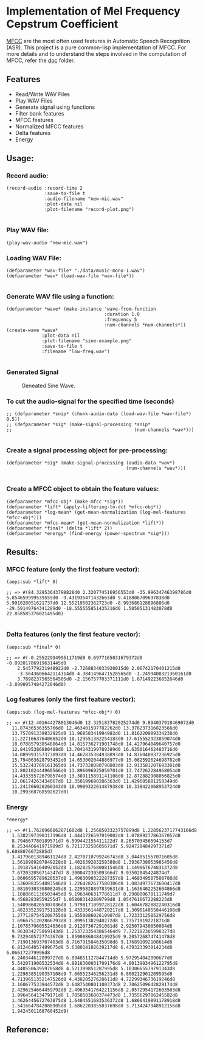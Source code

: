 
* Implementation of Mel Frequency Cepstrum Coefficient

[[https://www.wikiwand.com/en/Mel-frequency_cepstrum][MFCC]] are the most often used features in Automatic Speech Recognition (ASR). This project is a pure common-lisp implementation of MFCC. For more details and to understand the steps involved in the computation of MFCC, refer the [[./doc][doc]] folder.

** Features
- Read/Write WAV Files
- Play WAV Files
- Generate signal using functions
- Filter bank features
- MFCC features
- Normalized MFCC features
- Delta features
- Energy

** Usage:
*** Record audio:
#+BEGIN_SRC common-lisp
(record-audio :record-time 2
              :save-to-file t
              :audio-filename "new-mic.wav"
              :plot-data nil
              :plot-filename "record-plot.png")

#+END_SRC

*** Play WAV file:
#+BEGIN_SRC common-lisp
(play-wav-audio "new-mic.wav")
#+END_SRC


*** Loading WAV File:
#+BEGIN_SRC common-lisp
(defparameter *wav-file* "./data/music-mono-1.wav")
(defparameter *wav* (load-wav-file *wav-file*))

#+END_SRC

*** Generate WAV file using a function:
#+BEGIN_SRC common-lisp
(defparameter *wave* (make-instance 'wave-from-function
                                    :duration 1.0 
                                    :frequency 5
                                    :num-channels *num-channels*))
(create-wave *wave*
             :plot-data nil
             :plot-filename "sine-example.png"
             :save-to-file t
             :filename "low-freq.wav")

#+END_SRC

*** Generated Signal
#+CAPTION: Geneated Sine Wave.
#+NAME:   fig: 1
[[./data/sine-example.png]]

*** To cut the audio-signal for the specified time (seconds)
#+BEGIN_SRC common-lisp
;; (defparameter *snip* (chunk-audio-data (load-wav-file *wav-file*) 0.5))
;; (defparameter *sig* (make-signal-processing *snip*
;;                                             (num-channels *wav*)))

#+END_SRC

*** Create a signal processing object for pre-processing:
#+BEGIN_SRC common-lisp
(defparameter *sig* (make-signal-processing (audio-data *wav*)
                                            (num-channels *wav*)))

#+END_SRC


*** Create a MFCC object to obtain the feature values: 
#+BEGIN_SRC common-lisp
(defparameter *mfcc-obj* (make-mfcc *sig*))
(defparameter *lift* (apply-liftering-to-dct *mfcc-obj*))
(defparameter *log-mean* (get-mean-normalization (log-mel-features *mfcc-obj*)))
(defparameter *mfcc-mean* (get-mean-normalization *lift*))
(defparameter *final* (delta *lift* 2))
(defparameter *energy* (find-energy (power-spectrum *sig*)))
#+END_SRC


** Results:
*** MFCC feature (only the first feature vector):
#+BEGIN_SRC common-lisp
(aops:sub *lift* 0)
#+END_SRC

#+BEGIN_SRC common-lisp
;; => #(84.32953643798828d0 2.320774516956553d0 -35.99634746398786d0 
5.854659999539559d0 -9.431935471432663d0 9.418806709697838d0 
5.991028051621737d0 12.55219582362723d0 -8.993686128896886d0 
-29.59149764341289d0 -18.555555851435216d0 1.50505131483078d0 22.858585376021495d0)

#+END_SRC


*** Delta features (only the first feature vector): 
#+BEGIN_SRC common-lisp
(aops:sub *final* 0)
#+END_SRC


#+BEGIN_SRC common-lisp
;; => #(-0.2552299499511719d0 0.6977165031679372d0 -0.09201786919631445d0 
    2.545779231948922d0 -2.7268834033920015d0 2.06742170401215d0 
    -3.5643606642114314d0 4.3841496471528565d0 -1.2499408321360161d0 
    3.7898237565504505d0 -2.156757703371111d0 1.671492236852646d0 -3.8990957484272046d0)
#+END_SRC


*** Log features (only the first feature vector): 
#+BEGIN_SRC common-lisp
(aops:sub (log-mel-features *mfcc-obj*) 0)
#+END_SRC



#+BEGIN_SRC common-lisp
;; => #(12.401644278013046d0 12.325183782025274d0 9.894037918469072d0
  11.87436536355766d0 12.463401597782262d0 13.376237316823566d0
  13.757091339832925d0 11.96858341994982d0 11.816220889334238d0
  11.227166376406652d0 10.129551382254183d0 17.615552923859074d0
  18.078857938546864d0 14.815736271901748d0 14.427964849640757d0
  12.84195386880488d0 13.704143199789389d0 16.635016462483716d0
  14.089993157373893d0 14.462835384938893d0 14.876040837236925d0
  15.794063628793452d0 14.653002044886977d0 15.082592624698782d0
  15.532243769161365d0 14.737328080790803d0 13.913581207693381d0
  13.802102444960566d0 13.896096925050701d0 13.747262284968054d0
  14.433355726798574d0 13.389115891141108d0 12.872882908056825d0
  12.06174263434067d0 12.350199690286363d0 11.429605881258349d0
  11.241366028260343d0 10.990932261487938d0 10.338422068953724d0
  10.299368768592627d0)
#+END_SRC


*** Energy
#+BEGIN_SRC common-lisp
*energy*
#+END_SRC


#+BEGIN_SRC common-lisp
;; => #(1.7626966062871602d8 1.2568503323757899d8 1.2285623717743166d8
  1.5382597390317196d8 1.4441726597019002d8 1.0788927786367057d8
  8.794667780189571d7 6.599442155411122d7 8.265703456594153d7
  8.253446641971989d7 6.721173258605671d7 5.924728484297371d7 6.6088076672885d7
  3.4179601389461124d8 2.4278710799246743d8 3.044851557071605d8
  1.5618989207849228d8 1.402639283258388d8 1.3936738053985456d8
  1.3918754164092052d8 1.1820257680081546d8 1.149867674831372d8
  7.672032056714347d7 8.300047239509366d7 9.93502845424874d7
  1.0606695789620537d8 1.4963090322287357d8 1.468349587508788d8
  1.5360883554883546d8 1.2264282677580306d8 1.0834977673600417d8
  1.0810930330808245d8 1.2295828897839631d8 1.1636402252604866d8
  1.1088661136503445d8 9.196340631778611d7 8.298800670111749d7
  9.45682838559255d7 1.058083142809799d8 1.0547616672288223d8
  1.5409868265307036d8 1.9798171099728122d8 1.6046782882240316d8
  1.4823352391751128d8 1.4333561448720217d8 1.3090148558446108d8
  1.2771287545208755d8 1.955088602610907d8 1.723331258529756d8
  1.6966751202866793d8 1.89951382940272d8 1.73571919221871d8
  2.1078579605524036d8 2.91207367291081d8 2.925079430050084d8
  9.963834275069143d8 1.2537233543865464d9 7.722182305998327d8
  9.732940572774367d8 1.0590086048419925d9 9.205726874741478d8
  7.719013693707483d8 8.716791584635098d8 9.176891092108614d8
  6.812464057489675d8 5.638014182639217d8 6.439323393014234d8 6.066172279996d8
  6.240344612899727d8 6.094851127844714d8 5.972954042090677d8
  5.542071900532534d8 4.8818300031709176d8 4.0013903496122795d8
  4.440550639597058d8 4.521399851287995d8 5.1030665579791343d8
  1.2298385190357108d9 7.66552346256231d8 6.800212901209595d8
  4.7139651352147526d8 4.43820527628611d8 4.7229934673619246d8
  3.160677533944572d8 3.6487540801100373d8 2.7062509642829174d8
  2.4296254664459792d8 2.4963541764221156d8 2.0572954172603503d8
  1.996456413479171d8 1.7058583680374473d8 1.7355629786245582d8
  1.4626445672763875d8 1.6484551683536372d8 1.6866419891178918d8
  1.5416647842088905d8 1.6862203855037698d8 3.7134247948912156d8
  1.9424501168760452d9) 
#+END_SRC

** Reference:
[1]. Spoken Language Processing: A Guide to Theory, Algorithm and System Devel-
opment
[2]. [[https://www.gaussianwaves.com/2013/12/power-and-energy-of-a-signal/][Power and Energy of a Signal]]
[3]. [[http://practicalcryptography.com/miscellaneous/machine-learning/guide-mel-frequency-cepstral][Practical cryptography blog-post]]
[4]. Audio Processing and Speech Recognition Concepts, Techniques and Research
Overviews by Soumya Sen, Anjan Dutta, Nilanjan Dey
[5]. [[https://haythamfayek.com/2016/04/21/speech-processing-for-machine-learning.html][Speech-processing-for-machine-learning]]
[6]. [[https://archive.org/details/SpectrogramCepstrumAndMel-frequency_636522][Archive video about MFCC]]

